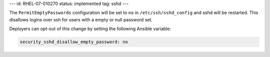 ---
id: RHEL-07-010270
status: implemented
tag: sshd
---

The ``PermitEmptyPasswords`` configuration will be set to ``no`` in
``/etc/ssh/sshd_config`` and sshd will be restarted. This disallows logins over
ssh for users with a empty or null password set.

Deployers can opt-out of this change by setting the following Ansible variable:

.. code-block:: yaml

    security_sshd_disallow_empty_password: no
